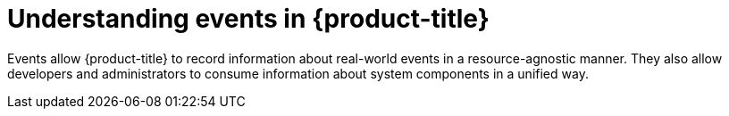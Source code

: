 // Module included in the following assemblies:
//
// * nodes/nodes-containers-events.adoc

[id='nodes-containers-events-about_{context}']
= Understanding events in {product-title}

Events allow {product-title} to record
information about real-world events in a resource-agnostic manner. They also
allow developers and administrators to consume information about system
components in a unified way.

ifdef::openshift-online[]
[id='event-failure-notifications-{context}']
== Failure Notifications

For each of your projects, you can choose to receive email notifications
about various failures, including dead or failed deployments, dead builds, and
dead or failed persistent volume claims (PVCs).

See Notifications.
endif::[]
